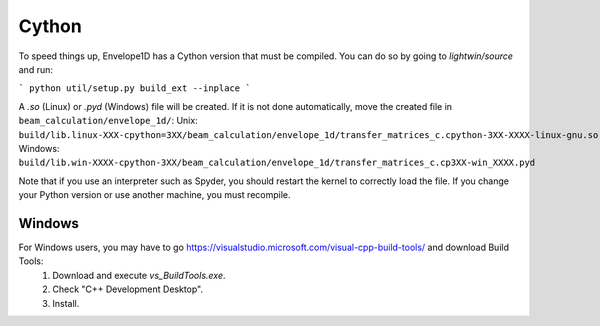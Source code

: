 Cython
======

To speed things up, Envelope1D has a Cython version that must be compiled.
You can do so by going to `lightwin/source` and run:

```
python util/setup.py build_ext --inplace
```

A `.so` (Linux) or `.pyd` (Windows) file will be created.
If it is not done automatically, move the created file in ``beam_calculation/envelope_1d/``:
Unix: ``build/lib.linux-XXX-cpython=3XX/beam_calculation/envelope_1d/transfer_matrices_c.cpython-3XX-XXXX-linux-gnu.so``
Windows: ``build/lib.win-XXXX-cpython-3XX/beam_calculation/envelope_1d/transfer_matrices_c.cp3XX-win_XXXX.pyd``

Note that if you use an interpreter such as Spyder, you should restart the kernel to correctly load the file.
If you change your Python version or use another machine, you must recompile.

.. todo::
   Cython pytests 

Windows
-------
For Windows users, you may have to go  https://visualstudio.microsoft.com/visual-cpp-build-tools/ and download Build Tools:
   1. Download and execute `vs_BuildTools.exe`.
   2. Check "C++ Development Desktop".
   3. Install.
